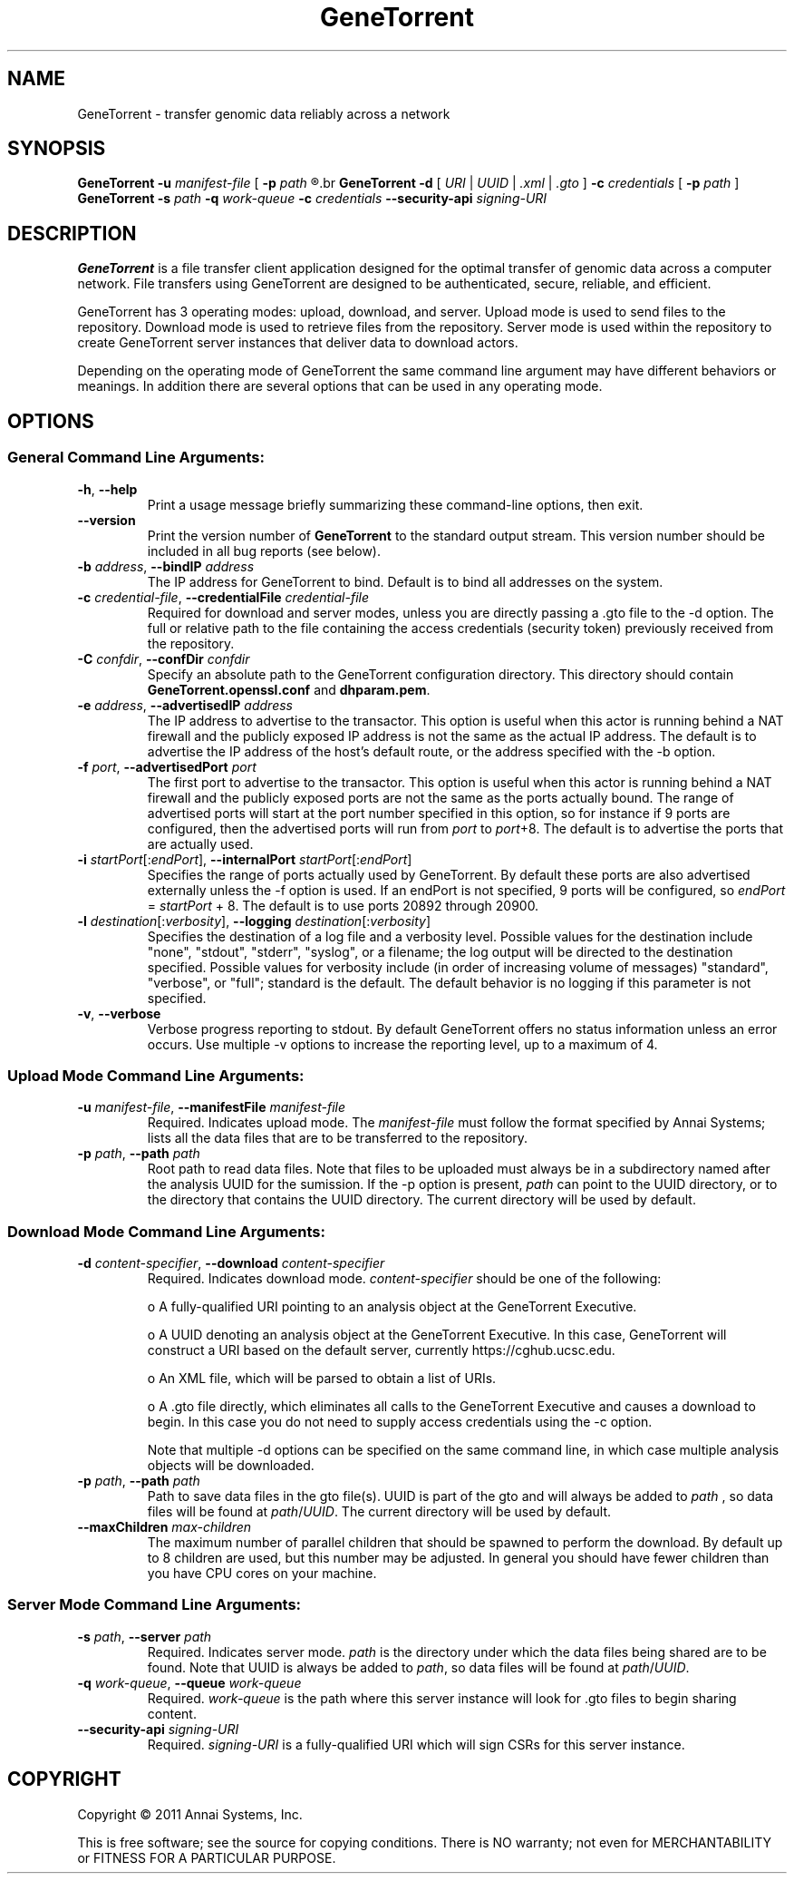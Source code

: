 .\" GeneTorrent man page
.if !\n(.g \{\
.	if !\w|\*(lq| \{\
.		ds lq ``
.		if \w'\(lq' .ds lq "\(lq
.	\}
.	if !\w|\*(rq| \{\
.		ds rq ''
.		if \w'\(rq' .ds rq "\(rq
.	\}
.\}
.ie t .ds Tx \s-1T\v'.4n'\h'-.1667'E\v'-.4n'\h'-.125'X\s0
. el  .ds Tx TeX
.de Id
. ds Yr \\$4
. substring Yr 0 3
. ds Mn \\$4
. substring Mn 5 6
. ds Dy \\$4
. substring Dy 8 9
. \" ISO 8601 date, complete format, extended representation
. ds Dt \\*(Yr-\\*(Mn-\\*(Dy
..
.TH GeneTorrent 1 
.hy 0
.
.SH NAME 
GeneTorrent \- transfer genomic data reliably across a network
.SH SYNOPSIS
.B GeneTorrent -u
.I manifest-file
.B \fR[\fP -p 
.I path
.R ]
.br
.B GeneTorrent -d 
.I \fR[\fP URI \fR|\fP UUID \fR|\fP .xml \fR|\fP .gto \fR]\fP
.B -c 
.I credentials
.B \fR[\fP -p 
.I path
.RB ] 
.br
.B GeneTorrent -s
.I path
.B -q
.I work-queue
.B -c 
.I credentials
.B --security-api 
.I signing-URI
.SH DESCRIPTION
.B GeneTorrent
is a file transfer client application designed for the optimal
transfer of genomic data across a computer network.  File transfers
using GeneTorrent are designed to be authenticated, secure, reliable,
and efficient.
.PP
GeneTorrent has 3 operating modes: upload, download, and server.
Upload mode is used to send files to the repository.  Download mode is
used to retrieve files from the repository.  Server mode is used
within the repository to create GeneTorrent server instances that
deliver data to download actors.
.PP
Depending on the operating mode of GeneTorrent the same command line
argument may have different behaviors or meanings.  In addition there
are several options that can be used in any operating mode.
.SH OPTIONS
.SS "General Command Line Arguments:"
.TP
.BR \-h ", " \-\^\-help
Print a usage message briefly summarizing these command-line options, then exit.
.TP
.B \-\^\-version
Print the version number of
.B GeneTorrent
to the standard output stream.  This version number should be included
in all bug reports (see below).
.TP
.BI \-b " address" "\fR,\fP \-\^\-bindIP" " address"
The IP address for GeneTorrent to bind.  Default is to bind all
addresses on the system.
.TP
.BI \-c " credential-file" "\fR,\fP \-\^\-credentialFile" " credential-file"  
Required for download and server modes, unless you are directly
passing a .gto file to the -d option.  The full or relative path to
the file containing the access credentials (security token) previously
received from the repository.
.TP
.BI \-C " confdir" "\fR,\fP \-\^\-confDir" " confdir"
Specify an absolute path to the GeneTorrent configuration directory.
This directory should contain \fBGeneTorrent.openssl.conf\fP and
\fBdhparam.pem\fP.
.TP
.BI \-e " address" "\fR,\fP \-\^\-advertisedIP" " address"
The IP address to advertise to the transactor.  This option is useful
when this actor is running behind a NAT firewall and the publicly
exposed IP address is not the same as the actual IP address.  The
default is to advertise the IP address of the host's default route, or
the address specified with the -b option.
.TP
.BI \-f " port" "\fR,\fP \-\^\-advertisedPort" " port"
The first port to advertise to the transactor.  This option is useful
when this actor is running behind a NAT firewall and the publicly
exposed ports are not the same as the ports actually bound.  The range
of advertised ports will start at the port number specified in this
option, so for instance if 9 ports are configured, then the advertised
ports will run from 
.IR port " to " port "+8."
The default is to advertise the ports that are actually used.
.TP
.BI \-i " startPort\fR[:\fPendPort\fR]\fP" "\fR,\fP \-\^\-internalPort" " startPort\fR[:\fPendPort\fR]\fP"
Specifies the range of ports actually used by GeneTorrent.  By default
these ports are also advertised externally unless the -f option is
used.  If an endPort is not specified, 9 ports will be configured, so
.IR endPort " = " startPort " + 8."
The default is to use ports 20892 through 20900.
.TP
.BI \-l " destination\fR[:\fPverbosity\fR]\fP" "\fR,\fP \-\^\-logging" " destination\fR[:\fPverbosity\fR]\fP"
Specifies the destination of a log file and a verbosity level.
Possible values for the destination include "none", "stdout",
"stderr", "syslog", or a filename; the log output will be directed to
the destination specified.  Possible values for verbosity include (in
order of increasing volume of messages) "standard", "verbose", or
"full"; standard is the default.  The default behavior is no logging
if this parameter is not specified.
.TP
.BR \-v ", " \-\^\-verbose
Verbose progress reporting to stdout.  By default GeneTorrent offers
no status information unless an error occurs.  Use multiple -v options
to increase the reporting level, up to a maximum of 4.
.SS "Upload Mode Command Line Arguments:"
.TP
.BI \-u " manifest-file" "\fR,\fP \-\^\-manifestFile" " manifest-file"  
Required. Indicates upload mode.  The 
.I manifest-file 
must follow the format specified by Annai Systems; lists all the data
files that are to be transferred to the repository.
.TP
.BI \-p " path" "\fR,\fP \-\^\-path" " path"
Root path to read data files.  Note that files to be uploaded must
always be in a subdirectory named after the analysis UUID for the
sumission.  If the -p option is present,
.I path
can point to the UUID directory, or to the directory that contains the
UUID directory.  The current directory will be used by default.
.SS "Download Mode Command Line Arguments:"
.TP
.BI \-d " content-specifier" "\fR,\fP \-\^\-download" " content-specifier"
Required. Indicates download mode.  
.I content-specifier
should be one of the following:
.IP
o  A fully-qualified URI pointing to an analysis object at the
GeneTorrent Executive.
.IP
o  A UUID denoting an analysis object at the GeneTorrent Executive.  In
this case, GeneTorrent will construct a URI based on the default
server, currently https://cghub.ucsc.edu.  
.IP
o  An XML file, which will be parsed to obtain a list of URIs.
.IP
o A .gto file directly, which eliminates all calls to the GeneTorrent
Executive and causes a download to begin.  In this case you do not
need to supply access credentials using the -c option.
.IP
Note that multiple -d options can be specified on the same command
line, in which case multiple analysis objects will be downloaded.
.TP
.BI \-p " path" "\fR,\fP \-\^\-path" " path"
Path to save data files in the gto file(s).  UUID is part of the gto
and will always be added to 
.I path
, so data files will be found at
.I path\fR/\fPUUID\fR.\fP
The current directory will be used by default.
.TP
.BI \-\^\-maxChildren " max-children"
The maximum number of parallel children that should be spawned to
perform the download.  By default up to 8 children are used, but this
number may be adjusted.  In general you should have fewer children
than you have CPU cores on your machine.
.SS "Server Mode Command Line Arguments:"
.TP
.BI \-s " path" "\fR,\fP \-\^\-server" " path"
Required.  Indicates server mode.  
.I path
is the directory under which
the data files being shared are to be found.  Note that UUID is always
be added to 
.I path\fR,\fP
so data files will be found at 
.I path\fR/\fPUUID\fR.\fP
.TP
.BI \-q " work-queue" "\fR,\fP \-\^\-queue" " work-queue"
Required.  
.I work-queue
is the path where this server instance will look for .gto files to
begin sharing content.
.TP
.BI \-\^\-security-api " signing-URI"
Required.  
.I signing-URI
is a fully-qualified URI which will sign CSRs for this server instance.
.SH COPYRIGHT
Copyright \(co
2011
Annai Systems, Inc.
.PP
This is free software;
see the source for copying conditions.
There is NO warranty;
not even for MERCHANTABILITY or FITNESS FOR A PARTICULAR PURPOSE.

